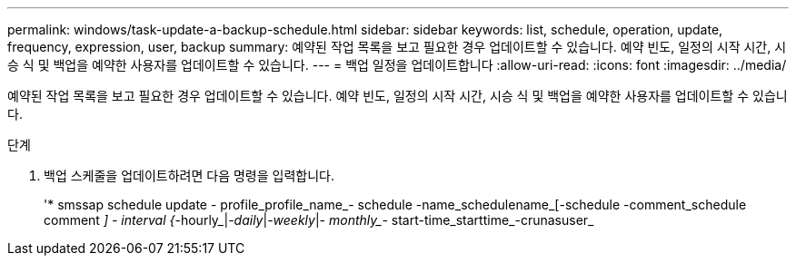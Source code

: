 ---
permalink: windows/task-update-a-backup-schedule.html 
sidebar: sidebar 
keywords: list, schedule, operation, update, frequency, expression, user, backup 
summary: 예약된 작업 목록을 보고 필요한 경우 업데이트할 수 있습니다. 예약 빈도, 일정의 시작 시간, 시승 식 및 백업을 예약한 사용자를 업데이트할 수 있습니다. 
---
= 백업 일정을 업데이트합니다
:allow-uri-read: 
:icons: font
:imagesdir: ../media/


[role="lead"]
예약된 작업 목록을 보고 필요한 경우 업데이트할 수 있습니다. 예약 빈도, 일정의 시작 시간, 시승 식 및 백업을 예약한 사용자를 업데이트할 수 있습니다.

.단계
. 백업 스케줄을 업데이트하려면 다음 명령을 입력합니다.
+
'* smssap schedule update - profile_profile_name_- schedule -name_schedulename_[-schedule -comment_schedule comment _] - interval {_-hourly_|_-daily_|_-weekly_|_- monthly__- start-time_starttime_-crunasuser_


